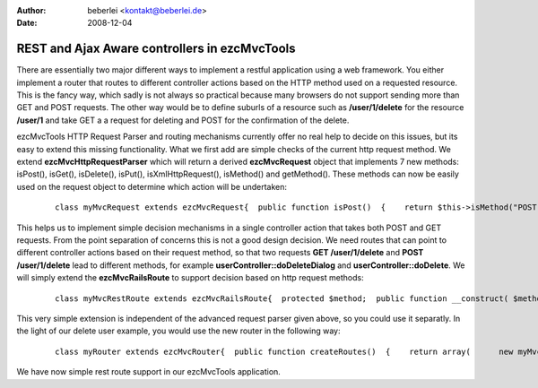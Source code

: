 :author: beberlei <kontakt@beberlei.de>
:date: 2008-12-04

REST and Ajax Aware controllers in ezcMvcTools
==============================================

There are essentially two major different ways to implement a restful
application using a web framework. You either implement a router that
routes to different controller actions based on the HTTP method used on
a requested resource. This is the fancy way, which sadly is not always
so practical because many browsers do not support sending more than GET
and POST requests. The other way would be to define suburls of a
resource such as **/user/1/delete** for the resource **/user/1** and
take GET a a request for deleting and POST for the confirmation of the
delete.

ezcMvcTools HTTP Request Parser and routing mechanisms currently offer
no real help to decide on this issues, but its easy to extend this
missing functionality. What we first add are simple checks of the
current http request method. We extend **ezcMvcHttpRequestParser** which
will return a derived **ezcMvcRequest** object that implements 7 new
methods: isPost(), isGet(), isDelete(), isPut(), isXmlHttpRequest(),
isMethod() and getMethod(). These methods can now be easily used on the
request object to determine which action will be undertaken:

    ::

        class myMvcRequest extends ezcMvcRequest{  public function isPost()  {    return $this->isMethod("POST");  }  public function isGet()  {    return $this->isMethod("GET");  }  public function isPut()  {    return $this->isMethod("PUT");  }  public function isDelete()  {    return $this->isMethod("DELETE");  }  public function isXmlHttpRequest()  {    if(isset($this->raw['HTTP_X_REQUESTED_WITH'])      && strtolower($this->raw['HTTP_X_REQUESTED_WITH']) == "xmlhttprequest") {      return true;    }    return false;  }    public function getMethod()  {    if(isset($this->raw['REQUEST_METHOD']))      return strtolower($this->raw['REQUEST_METHOD']);    }    return false;  }  public function isMethod($method)  {    if(isset($this->raw['REQUEST_METHOD']) &&       $this->getMethod() == strtolower($method)) {      return true;    }    return false;  }}class myMvcHttpRequestParser extends ezcMvcHttpRequestParser{  /**   * Uses the data from the superglobals.   *   * @return ezcMvcRequest   */  public function createRequest()  {    $this->request = new myMvcRequest;    $this->processStandardHeaders();    $this->processAcceptHeaders();    $this->processUserAgentHeaders();    $this->processFiles();    $this->processAuthVars();    $this->request->raw = &$_SERVER;    return $this->request;  }}

This helps us to implement simple decision mechanisms in a single
controller action that takes both POST and GET requests. From the point
separation of concerns this is not a good design decision. We need
routes that can point to different controller actions based on their
request method, so that two requests **GET /user/1/delete** and **POST
/user/1/delete** lead to different methods, for example
**userController::doDeleteDialog** and **userController::doDelete**. We
will simply extend the **ezcMvcRailsRoute** to support decision based on
http request methods:

    ::

        class myMvcRestRoute extends ezcMvcRailsRoute{  protected $method;  public function __construct( $method, $pattern, $controllerClassName, $action = null, array $defaultValues = array() )  {    $this->method = $method;    parent::__construct($pattern, $controllerClassName, $action, $defaultValues);  }  public function matches( ezcMvcRequest $request )  {    if(strtolower($this->method) == strtolower($request->raw['REQUEST_METHOD'])) {      return parent::matches($request);    }    return null;  }}

This very simple extension is independent of the advanced request parser
given above, so you could use it separatly. In the light of our delete
user example, you would use the new router in the following way:

    ::

        class myRouter extends ezcMvcRouter{  public function createRoutes()  {    return array(      new myMvcRestRoute( 'GET', '/users/:id/delete', 'UserController', 'deleteDialog' ),      new myMvcRestRoute( 'POST', '/users/:id/delete', 'UserController', 'delete' ),    );  }}

We have now simple rest route support in our ezcMvcTools application.
